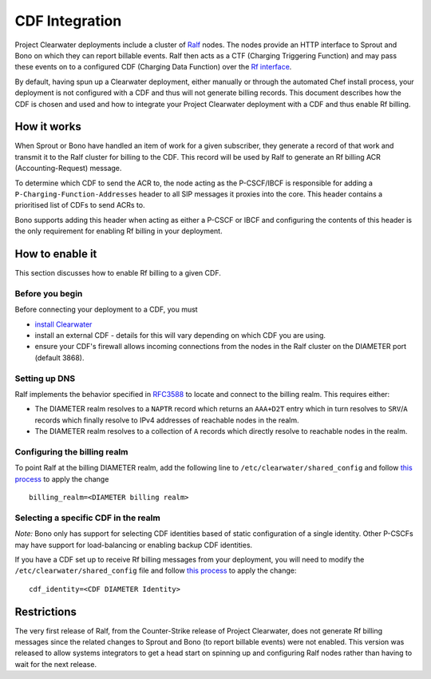 CDF Integration
===============

Project Clearwater deployments include a cluster of
`Ralf <https://github.com/Metaswitch/ralf>`__ nodes. The nodes provide
an HTTP interface to Sprout and Bono on which they can report billable
events. Ralf then acts as a CTF (Charging Triggering Function) and may
pass these events on to a configured CDF (Charging Data Function) over
the `Rf interface <http://www.3gpp.org/DynaReport/32299.htm>`__.

By default, having spun up a Clearwater deployment, either manually or
through the automated Chef install process, your deployment is not
configured with a CDF and thus will not generate billing records. This
document describes how the CDF is chosen and used and how to integrate
your Project Clearwater deployment with a CDF and thus enable Rf
billing.

How it works
------------

When Sprout or Bono have handled an item of work for a given subscriber,
they generate a record of that work and transmit it to the Ralf cluster
for billing to the CDF. This record will be used by Ralf to generate an
Rf billing ACR (Accounting-Request) message.

To determine which CDF to send the ACR to, the node acting as the
P-CSCF/IBCF is responsible for adding a
``P-Charging-Function-Addresses`` header to all SIP messages it proxies
into the core. This header contains a prioritised list of CDFs to send
ACRs to.

Bono supports adding this header when acting as either a P-CSCF or IBCF
and configuring the contents of this header is the only requirement for
enabling Rf billing in your deployment.

How to enable it
----------------

This section discusses how to enable Rf billing to a given CDF.

Before you begin
~~~~~~~~~~~~~~~~

Before connecting your deployment to a CDF, you must

-  `install Clearwater <Installation_Instructions.html>`__
-  install an external CDF - details for this will vary depending on
   which CDF you are using.
-  ensure your CDF's firewall allows incoming connections from the nodes
   in the Ralf cluster on the DIAMETER port (default 3868).

Setting up DNS
~~~~~~~~~~~~~~

Ralf implements the behavior specified in
`RFC3588 <http://www.ietf.org/rfc/rfc3588.txt>`__ to locate and connect
to the billing realm. This requires either:

-  The DIAMETER realm resolves to a ``NAPTR`` record which returns an
   ``AAA+D2T`` entry which in turn resolves to ``SRV``/``A`` records
   which finally resolve to IPv4 addresses of reachable nodes in the
   realm.
-  The DIAMETER realm resolves to a collection of ``A`` records which
   directly resolve to reachable nodes in the realm.

Configuring the billing realm
~~~~~~~~~~~~~~~~~~~~~~~~~~~~~

To point Ralf at the billing DIAMETER realm, add the following line to
``/etc/clearwater/shared_config`` and follow `this
process <Modifying_Clearwater_settings>`__ to apply the change

::

    billing_realm=<DIAMETER billing realm>

Selecting a specific CDF in the realm
~~~~~~~~~~~~~~~~~~~~~~~~~~~~~~~~~~~~~

*Note:* Bono only has support for selecting CDF identities based of
static configuration of a single identity. Other P-CSCFs may have
support for load-balancing or enabling backup CDF identities.

If you have a CDF set up to receive Rf billing messages from your
deployment, you will need to modify the
``/etc/clearwater/shared_config`` file and follow `this
process <Modifying_Clearwater_settings.html>`__ to apply the change:

::

    cdf_identity=<CDF DIAMETER Identity>

Restrictions
------------

The very first release of Ralf, from the Counter-Strike release of
Project Clearwater, does not generate Rf billing messages since the
related changes to Sprout and Bono (to report billable events) were not
enabled. This version was released to allow systems integrators to get a
head start on spinning up and configuring Ralf nodes rather than having
to wait for the next release.
